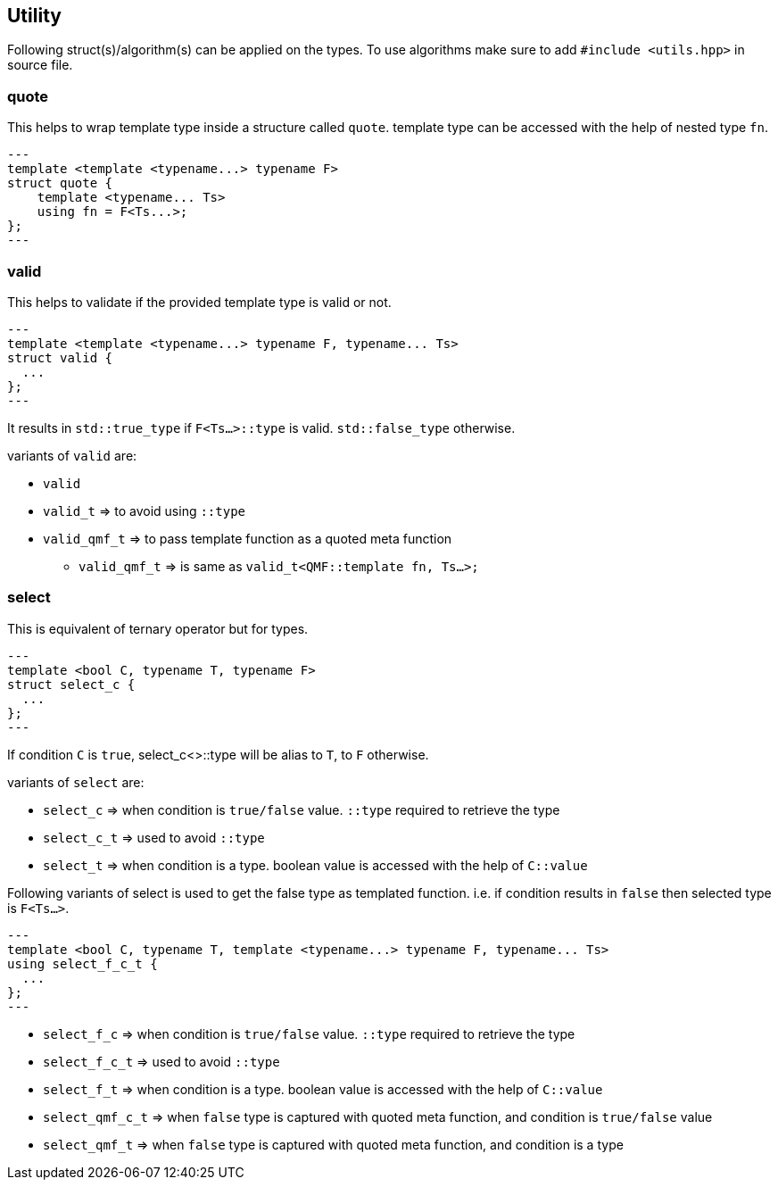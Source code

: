 == Utility

Following struct(s)/algorithm(s) can be applied on the types. To use algorithms make sure to add `#include <utils.hpp>` in source file.

=== quote

This helps to wrap template type inside a structure called `quote`. template type can be accessed with the help of nested type `fn`.

[source,cpp]
---
template <template <typename...> typename F>
struct quote {
    template <typename... Ts>
    using fn = F<Ts...>;
};
---

=== valid

This helps to validate if the provided template type is valid or not.

[source,cpp]
---
template <template <typename...> typename F, typename... Ts>
struct valid {
  ...
};
---

It results in `std::true_type` if `F<Ts...>::type` is valid. `std::false_type` otherwise.

variants of `valid` are:

* `valid` 
* `valid_t` => to avoid using `::type` 
* `valid_qmf_t` => to pass template function as a quoted meta function
** `valid_qmf_t` => is same as `valid_t<QMF::template fn, Ts...>;`

=== select

This is equivalent of ternary operator but for types.

[source, cpp]
---
template <bool C, typename T, typename F>
struct select_c {
  ...
};
---

If condition `C` is `true`, select_c<>::type will be alias to `T`, to `F` otherwise.

variants of `select` are:

* `select_c` => when condition is `true/false` value. `::type` required to retrieve the type
* `select_c_t` => used to avoid `::type`
* `select_t`  => when condition is a type. boolean value is accessed with the help of `C::value`

Following variants of select is used to get the false type as templated function. i.e. if condition results in `false` then selected type is `F<Ts...>`.

[source, cpp]
---
template <bool C, typename T, template <typename...> typename F, typename... Ts>
using select_f_c_t {
  ...
};
---

* `select_f_c`  => when condition is `true/false` value. `::type` required to retrieve the type
* `select_f_c_t` => used to avoid `::type`
* `select_f_t` => when condition is a type. boolean value is accessed with the help of `C::value`
* `select_qmf_c_t` => when `false` type is captured with quoted meta function, and condition is `true/false` value
* `select_qmf_t` => when `false` type is captured with quoted meta function, and condition is a type
